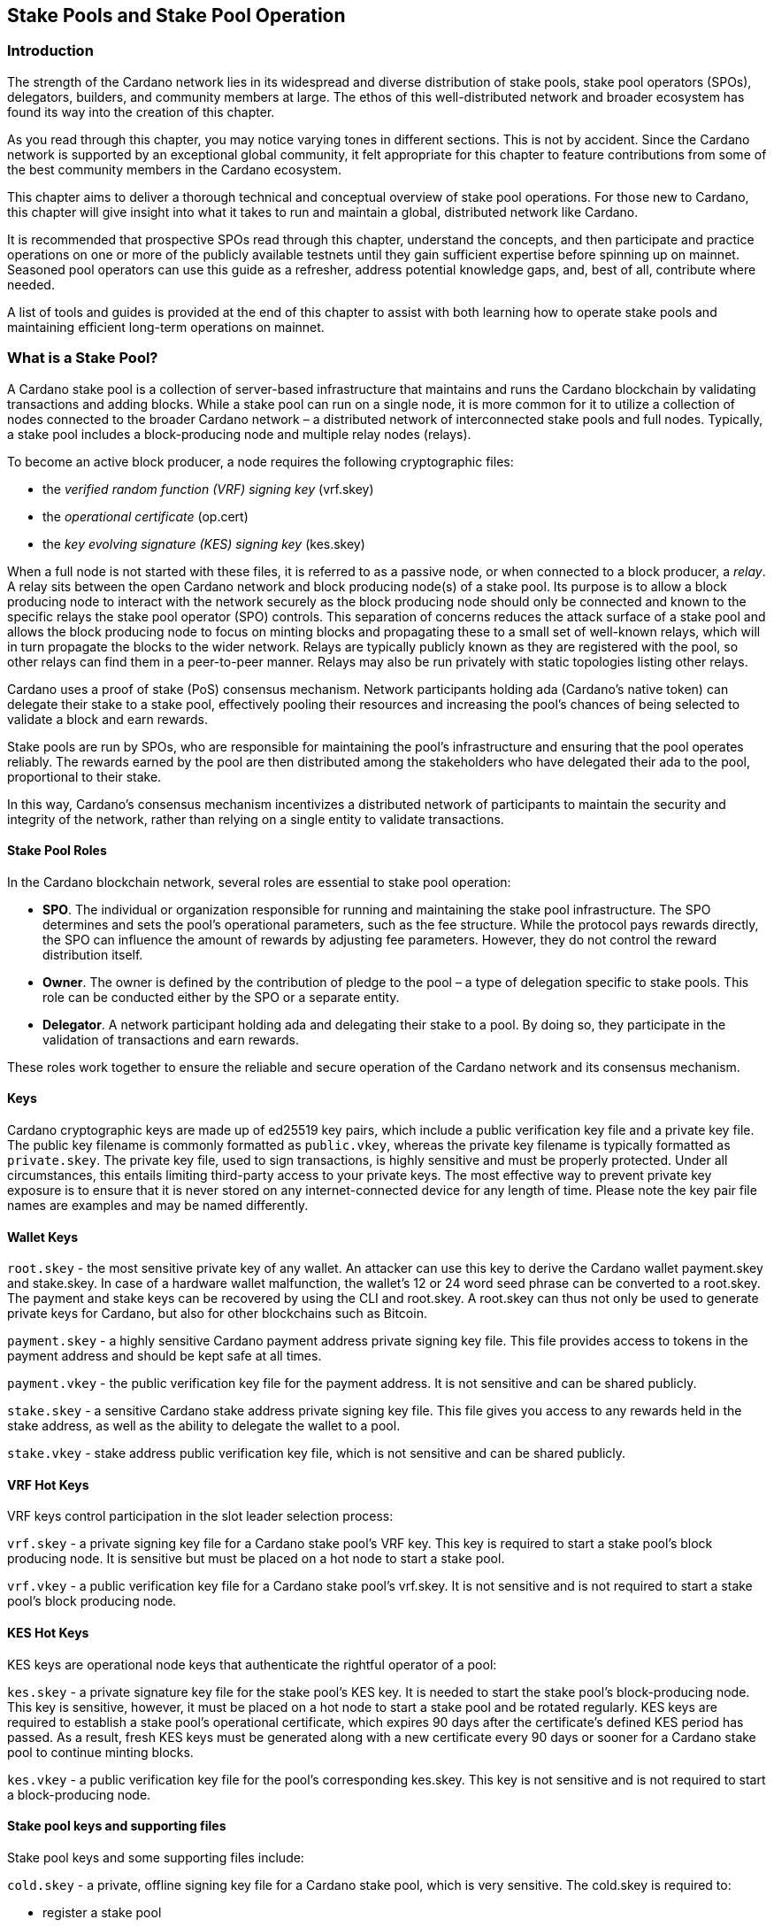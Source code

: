 
:imagesdir: ../images

[[stake-pools-and-stake-pool-operation]]
== Stake Pools and Stake Pool Operation

=== Introduction

The strength of the Cardano network lies in its widespread and diverse distribution of stake pools, stake pool operators (SPOs), delegators, builders, and community members at large. The ethos of this well-distributed network(((distributed network))) and broader ecosystem has found its way into the creation of this chapter.

As you read through this chapter, you may notice varying tones in different sections. This is not by accident. Since the Cardano(((Cardano))) network is supported by an exceptional global community, it felt appropriate for this chapter to feature contributions from some of the best community members in the Cardano(((Cardano))) ecosystem.

This chapter aims to deliver a thorough technical and conceptual overview of stake pool operations. For those new to Cardano, this chapter will give insight into what it takes to run and maintain a global, distributed network(((distributed network))) like Cardano.

It is recommended that prospective SPOs read through this chapter, understand the concepts, and then participate and practice operations on one or more of the publicly available testnets(((testnet))) until they gain sufficient expertise before spinning up on mainnet. Seasoned pool operators can use this guide as a refresher, address potential knowledge gaps, and, best of all, contribute where needed.

A list of tools and guides is provided at the end of this chapter to assist with both learning how to operate stake pools and maintaining efficient long-term operations on mainnet(((mainnet))).

=== What is a Stake Pool?

A Cardano stake pool is a collection of server-based infrastructure(((infrastructure, server-based))) that maintains and runs the Cardano blockchain by validating transactions and adding blocks. While a stake pool can run on a single node, it is more common for it to utilize a collection of nodes connected to the broader Cardano network – a distributed network of interconnected stake pools and full nodes. Typically, a stake pool includes a block-producing node and multiple relay nodes (relays). 

To become an active block producer, a node requires the following cryptographic files(((cryptographic file))):

* the __verified random function (VRF) signing key__ (vrf.skey)
* the __operational certificate__ (op.cert)
* the __key evolving signature (KES) signing key__ (kes.skey)

When a full node is not started with these files, it is referred to as a passive node, or when connected to a block producer, a __relay__. A relay sits between the open Cardano network and block producing node(s) of a stake pool. Its purpose is to allow a block producing node to interact with the network securely as the block producing node should only be connected and known to the specific relays the stake pool operator (SPO) controls. This separation of concerns reduces the attack surface of a stake pool and allows the block producing node to focus on minting blocks and propagating these to a small set of well-known relays, which will in turn propagate the blocks to the wider network. Relays are typically publicly known as they are registered with the pool, so other relays can find them in a peer-to-peer manner. Relays may also be run privately with static topologies(((static topologies))) listing other relays.

Cardano uses a proof of stake (PoS) consensus mechanism(((consensus mechanism))). Network participants holding ada (Cardano’s native token) can delegate their stake to a stake pool, effectively pooling their resources and increasing the pool’s chances of being selected to validate a block and earn rewards.

Stake pools are run by SPOs, who are responsible for maintaining the pool’s infrastructure(((infrastructure))) and ensuring that the pool operates reliably. The rewards earned by the pool are then distributed among the stakeholders who have delegated their ada to the pool, proportional to their stake. 

In this way, Cardano’s consensus mechanism incentivizes a distributed network(((distributed network))) of participants to maintain the security and integrity of the network, rather than relying on a single entity to validate transactions.

==== Stake Pool Roles 

In the Cardano blockchain network, several roles are essential to stake pool(((stake pool))) operation:

* *SPO*. The individual or organization responsible for running and maintaining the stake pool infrastructure. The SPO determines and sets the pool’s operational parameters, such as the fee structure. While the protocol pays rewards directly, the SPO can influence the amount of rewards by adjusting fee parameters. However, they do not control the reward distribution itself.
* *Owner*. The owner is defined by the contribution of pledge to the pool – a type of delegation specific to stake pools. This role can be conducted either by the SPO or a separate entity.
* *Delegator*. A network participant holding ada and delegating their stake to a pool. By doing so, they participate in the validation of transactions and earn rewards.

These roles work together to ensure the reliable and secure operation of the Cardano network and its consensus mechanism(((consensus mechanism))).

==== Keys 

Cardano cryptographic keys are made up of ed25519 key pairs(((ed25519, key pairs))), which include a public verification key file and a private key file. The public key filename is commonly formatted as ``public.vkey``, whereas the private key filename is typically formatted as ``private.skey``. The private key file, used to sign transactions, is highly sensitive and must  be properly protected. Under all circumstances, this entails limiting third-party access to your private keys. The most effective way to prevent private key exposure is to ensure that it is never stored on any internet-connected device for any length of time. Please note the key pair file names are examples and may be named differently.

==== Wallet Keys

``root.skey`` -  the most sensitive private key of any wallet. An attacker can use this key to derive the Cardano wallet payment.skey and stake.skey. In case of a hardware wallet(((hardware wallet))) malfunction, the wallet’s 12 or 24 word seed phrase can be converted to a root.skey. The payment and stake keys can be recovered by using the CLI and root.skey. A root.skey can thus not only be used to generate private keys for Cardano, but also for other blockchains such as Bitcoin. 

``payment.skey`` - a highly sensitive Cardano payment address(((payment address))) private signing key file. This file provides access to tokens in the payment address(((payment address))) and should be kept safe at all times.

``payment.vkey`` - the public verification key(((verification key))) file for the payment address. It is not sensitive and can be shared publicly.

``stake.skey`` - a sensitive Cardano stake address private signing key file(((stake address, private signing key file))). This file gives you access to any rewards held in the stake address, as well as the ability to delegate the wallet to a pool. 

``stake.vkey`` - stake address public verification key(((verification key))) file, which is not sensitive and can be shared publicly.

==== VRF Hot Keys 

VRF keys control participation in the slot leader selection process(((slot leader selection process))):

``vrf.skey`` -  a private signing key file for a Cardano stake pool(((stake pool)))’s VRF key. This key is required to start a stake pool(((stake pool)))’s block producing node. It is sensitive but must be placed on a hot node to start a stake pool(((stake pool))).

``vrf.vkey`` - a public verification key(((verification key))) file for a Cardano stake pool’s vrf.skey. It is not sensitive and is not required to start a stake pool’s block producing node.

==== KES Hot Keys 

KES keys are operational node keys(((operational node keys))) that authenticate the rightful operator of a pool:

``kes.skey`` -  a private signature key file(((private signature key file))) for the stake pool’s KES key. It is needed to start the stake pool’s block-producing node. This key is sensitive, however, it must be placed on a hot node to start a stake pool and be rotated regularly. KES keys are required to establish a stake pool’s operational certificate, which expires 90 days after the certificate’s defined KES period has passed. As a result, fresh KES keys must be generated along with a new certificate every 90 days or sooner for a Cardano stake pool to continue minting blocks.

``kes.vkey`` - a public verification key file for the pool’s corresponding kes.skey. This key is not sensitive and is not required to start a block-producing node(((block-producing node))).

==== Stake pool keys and supporting files

Stake pool(((pool))) keys and some supporting files include:

``cold.skey`` -  a private, offline signing key file for a Cardano stake pool(((stake pool))), which is  very sensitive. The cold.skey is required to:

* register a stake pool
* update stake pool registration parameters
* rotate stake pool KES keys
* retire a stake pool

``cold.vkey`` - a public verification key(((verification key))) file for a stake pool’s cold.skey private signing key file. It is not sensitive and can be shared publicly.

``cold.counter`` -  a counter file that tracks the number of times an operational certificate(((operational certificate))) has been generated for the relevant stake pool.

*_Note:_*  Always rotate KES keys using the latest cold.counter and increment by exactly 1.

``op.cert`` -  an operational certificate(((operational certificate))) that links the operator’s cold.skey and their operational kes.skey. The certificate checks whether the operational key is valid, preventing malicious interference. The certificate identifies the current operational key and is signed by the offline cold.skey. As the operational certificate(((operational certificate))) is sensitive and required to start a stake pool’s block-producing node, it must be placed on a hot node to start a stake pool.

==== Addresses 

Current Cardano wallet addresses are encoded in bech32 format and consist of two parts: a payment address and a staking address(((staking address))). The payment address, along with its associated key pairs, is used to store, receive, and send funds. The staking address(((staking address))) and its related keys manage staking-related activities, such as storing and withdrawing rewards, defining the stake pool owner, managing reward accounts, and setting the wallet’s target stake pool delegation.

An enterprise address(((enterprise address))) is a specific type of Cardano wallet address without the ability to participate in staking. Enterprise addresses might be used by exchanges that wish to comply with regulations or in cases where staking is not desired.

``payment.addr `` -  a payment address is usually generated using both a payment.vkey and a stake.vkey, associating the resulting address with both keys. Usually the payment.vkey and stake.vkey are derived from the same cryptographic entropy(((cryptographic entropy))) or root.skey, which refers to the same original secret or seed phrase. The first payment address of any wallet is known as the base address. Cardano supports HD wallets, so any number of payment addresses can be derived from the same secret phrase.

``stake.addr`` - a stake address for a Cardano wallet is generated using the stake.vkey file. It controls protocol participation, enables stake pool creation, and facilitates delegation and receiving rewards. This address cannot receive payments but is used to receive rewards from participating in the protocol. Only one stake address can be derived from a single original secret, thus all payment.addr(((payment.addr))) associated with the same secret share the same stake address component.

It is also possible to combine payment.vkey(((payment.vkey))) and stake.vkey from two different original secrets, creating what is known as a ``mangled`` or https://www.youtube.com/watch?v=KULzovfWn-M[``Franken Address``]. Sending tokens to such an address allows one wallet to spend them, while the other wallet can participate in the protocol and earn rewards using the same tokens. 

==== Pool Saturation

The protocol parameter ``k`` defines the saturation point(((saturation point))) for stake pool rewards. This saturation point(((saturation point))) is calculated by dividing ``Cardano's total supply by k``. As of this writing, with k set at 500, the saturation point(((saturation point))) is approximately 70 million ada. A stake pool with total stake above this saturation point(((saturation point))) will receive more slots and should mint more blocks. However, rewards for the pool are capped at the saturation point(((saturation point))). This results in diminishing returns as the same rewards pot is distributed among a larger total delegation. This incentivizes participants to avoid delegating to saturated pools.

Reaching saturation is a positive sign for a pool, as it indicates the pool’s popularity and substantial stake. However, it also means that delegators may have to look for alternative pools if they wish to delegate additional stake. The SPO of the saturated pool can also adjust parameters(((parameter))), such as increasing pool minting fees, to manage the saturation level.

The SPO can also open additional pools, leveraging the popularity of the first pool to attract stake to the new ones. This practice, known as pool-splitting or multi-pools, remains a contentious topic in the Cardano community. From a decentralization(((decentralization))) perspective, an SPO should refrain from pool splitting unless they can fully saturate the existing pool with pledge, effectively turning it into a private pool before opening a new public one. Distributed pool production increases the minimum attack vector (MAV) and protects against Sybil attacks (where a malicious actor creates multiple entities or accounts to gain control over block production). 

==== Pledge vs Stake

Pledge is a specific type of delegation registered on-chain as part of the pool registration process. This means that the pool’s owner/s permanently delegate a certain amount of ada to the pool, registering a pledge commitment. If the pool fails to meet the pledge commitment – meaning the amount pledged on-chain exceeds the total ada in the pool’s pledge wallets at the epoch transition snapshot(((epoch transition snapshot))) – no rewards will be paid. To resolve this, the pool must either adjust the registration to lower the pledge so it becomes valid again or return the pledge to the designated owner addresses, fulfilling the original commitment.

To prevent Sybil attacks, Cardano uses a well-designed incentive model that encourages stake pool owners to associate as much pledge as possible with their pools. A higher pledge makes the stake pool more financially attractive to potential delegators. Staking rewards increase linearly with the amount of pledge, reaching maximum rewards when the pool is fully saturated.  Such a pool earns nearly 30% more rewards than a pool with no pledge. Saturated pools are often referred to as private stake pools(((private stake pool))), as the incentive to add delegation diminishes once the saturation threshold is met.

As there is no minimum pledge requirement, a stake pool(((stake pool))) can operate with zero pledge. However, having a pledge demonstrates the owner’s commitment, which can help build trust among delegators.  Declaring pledge can also carry potential risks, as this information is publicly available on-chain. The SPO could become a target for criminal activity attempting to steal the pledge. Additionally, regulatory requirements that mandate the disclosure of SPO identities in certain jurisdictions can pose further security risks. 

Franken addresses(((Franken address))) could be useful in these scenarios. An SPO could declare the pledge while managing the pool without direct access to the payment key of the pledge. The SPO would only have access to their wallet with a payment key securing minimal funds for day-to-day operations sufficient to pay for pool maintenance fees. The main pledge is secured with another wallet’s payment key. The owner address would consist of one payment address from the pledge wallet and the staking address from the SPO wallet. As long as the pledge resides on this mangled address, the SPO can incorporate the stake as pledge without the risk of physical extortion, as they would have no access to the pledge payment key.

Regular stake refers to the standard stake that participants bring in through delegation(((delegation))). This stake is liquid allowing users to move it in and out of delegation(((delegation))) at will. While pledge is not technically locked either, moving it out before pledge commitment changes become active will break the commitment, likely resulting in a loss of rewards.

==== Fee Structure

The declared fees of a Cardano stake pool(((stake pool))), determined by its operator, are critical for long-term sustainable operation. Fees typically cover costs such as:

* fixed server cost
* time spent on pool and server maintenance
* marketing expenses, regulatory compliance costs, including management and reporting duties

The fee structure determines how much of the rewards generated by the pool are retained by the operator and how much is distributed to delegators. If the pool does not mint blocks in an epoch, no rewards are generated and no fees are paid. Pool fees are always taken from the rewards, meaning they can diminish delegators' rewards. However, fees are never taken from delegators’ stake, as Cardano natively uses non-custodial, https://www.essentialcardano.io/glossary/liquid-staking[liquid staking(((liquid staking)))]. 

Cardano stake pool(((stake pool))) operators set two types of fees:

* *Fixed fee* (minPoolCost): specified as a set amount in ada, this fee is intended to cover the fixed cost of pool operation. As of writing, the minimum mandatory fee is 170 ada per epoch. 
* *Variable fee*: specified as a percentage, this fee can be deducted from the total staking rewards after the fixed fee is applied. Unlike the fixed fee, which remains constant as long as at least one block is minted in an epoch, the variable fee depends on the pool’s performance and the number of minted blocks relative to expected blocks. The more blocks minted, the higher the total rewards, the higher the variable fee payout for the operator. Typically, at the time of writing, the variable fee ranges from 0% to 5%.

*_Note:_* While a 5% variable fee may seem significant, it should always be assessed in relation to the expected return on staking (ROS). As of writing, the ROS is approximately 4% per year. A stake pool that sets a 5% variable fee will only reduce the annual ROS by 0.2 percentage points, resulting in a ROS of 3.8% per year.

=== SPO Requirements

As an open protocol, Cardano allows anyone to create and operate a stake pool using the free and open-source software(((free and open-source software))) (FOSS) – `cardano-node` and `cardano-cli`. However, it is essential for stake pool operators to possess the technical expertise required to operate a pool reliably and securely. While the requirements outlined in this section are not authoritative, they are generally recognized as critical for successful stake pool operation.

It is also important to note that many community-made tools(((community-made tools))) and scripts are available, which significantly lower the technical barrier to entry for operating a stake pool. These tools assist with operational tasks but are not a substitute for the necessary technical knowledge or skills required for effective stake pool management.

==== *Linux*

A strong understanding of and ability to navigate, utilize, and manage the Linux operating system is a must for any stake pool operator. While cardano-node binaries are available for Linux, Mac, and Windows with each release, only Linux is supported in the block producer and relay roles. It is possible to build from source and operate cardano-node and cardano-cli on OpenBSD and potentially other Unix-based operating systems(((Unix-based operating systems))), but this is an advanced and separate topic.

Suggested readings and courses:

* https://training.linuxfoundation.org/training/introduction-to-linux/[Introduction to Linux (LFS101x) by The Linux Foundation]
* https://ubuntu.com/tutorials/command-line-for-beginners#1-overview[The Linux command line for beginners Tutorial by Canonical]

==== *Networking*

A solid understanding of transmission control protocol/internet protocol(((transmission control protocol/internet protocol))) (TCP/IP) and experience with network maintenance are essential for SPOs managing a distributed network. 

Suggested readings and courses:

* https://www.penguintutor.com/linux/basic-network-reference[TCP/IP Networking reference guide by Penguin Tutor]
* https://www.comptia.org/certifications/network[CompTIA Network + Certification]
* http://www.tcpipguide.com/[The TCP/IP Guide]

==== *Documentation and Learning*

SPOs must keep their nodes(((node))) updated and stay informed about new node versions and upcoming on-chain changes.

The Cardano node source code is open-source, allowing SPOs to review, clone, fork, compile, and improve it. While Cardano’s code is currently hosted on GitHub, it could be available on any version control platform(((version control platform))). SPOs should be capable of navigating projects on GitHub, understanding the documentation, and following the steps to compile and run the node. 

Suggested reading:

* https://developers.cardano.org/docs/get-started/installing-cardano-node/[Cardano.org guide for installing Cardano node]

=== *Getting Started*

Prospective SPOs, whether new to system administration or experienced, should start by using Cardano on public testnets(((public testnet))). Currently, IOG supports two public testnet environments: preview and pre-production. Preview allows developers and users to test and provide feedback before updates are released on the mainnet, typically forking four epochs ahead. Pre-production is primarily for SPOs and developers to test major upgrades before deployment on the mainnet, usually forking one epoch ahead. Other public testnets(((public testnet))), such as the https://github.com/cardano-community/guild-operators[Guild Network] are also available for use. 

When considering launching a stake pool(((stake pool))), it may be tempting to download and run the excellent scripts and tools created by the community for day-to-day operations. However, these tools are designed to assist those who already possess the necessary technical knowledge and skills. 

Instead of rushing directly to mainnet operation, SPOs should take the time to learn essential tasks(((essential task))) on existing testnets. This includes creating keys, compiling the node and CLI, crafting transactions, and registering signed certificates on the blockchain. Hands-on experience will reduce stress and save time when challenges arise during stake pool operations.

Here are a few useful guides and courses for setting up a stake pool(((stake pool))):

* https://docs.cardano.org/development-guidelines/operating-a-stake-pool/creating-a-stake-pool/[Cardano Docs: Creating a stake pool]
* https://cardano-course.gitbook.io/cardano-course/handbook[Cardano Course: Handbook]
* https://developers.cardano.org/docs/operate-a-stake-pool/[Cardano Developer Portal: Operate a Stake Pool]
* https://www.coincashew.com/coins/overview-ada/guide-how-to-build-a-haskell-stakepool-node[Concashew’s Stake Pool Guide]

*Note:* The recommended reading and courses in this section suggest potential starting points for those interested in learning more about stake pool operations. They do not constitute endorsements.

==== *Putting it all together, long time maintenance*

The stability of the Haskell node has significantly improved, making basic node operation less challenging than during the early days of the Incentivized Testnet (ITN). This is especially true when using community tools mentioned in the ‘Getting started’ section, such as https://cardano-community.github.io/guild-operators/[CNTools], https://bitbucket.org/muamw10/jormanager/src/develop/[JorManager], https://github.com/gitmachtl/scripts[StakePool Operator Scripts(((StakePool Operator Scripts)))], and others. 

Prior to mainnet(((mainnet))) operations, prospective SPOs should master such key areas:

* *Monitor node health*: set up alerting systems for issues such as missed blocks, node crashes, or stuck block height.
* *Read and interpret logs*: analyze cardano-node logs to troubleshoot potential issues and investigate each missed block. Long-term luck should approximate 100%. Although block collisions (where multiple pools are assigned the same slot) do occur, they are uncommon. More details are covered in the https://github.com/input-output-hk/mastering-cardano/blob/main/chapters/chapter-stake-pools-and-stake-pool-operation/making_blocks.adoc[*Slot Battles, Height Battles, Forkers and Propagation*].
* *Collaborate on GitHub*: help other SPOs analyze, contribute to, and create cardano-node issues for testnets or mainnet.
* *Maintain infrastructure*: execute node or infrastructure updates seamlessly, ensuring no service interruption.
* https://github.com/input-output-hk/mastering-cardano/blob/main/chapters/chapter-stake-pools-and-stake-pool-operation/server_security_and_hardening.adoc[*Harden the pool environment*:] strengthen security around the pool infrastructure.
* https://github.com/input-output-hk/mastering-cardano/blob/main/chapters/chapter-stake-pools-and-stake-pool-operation/timesync.adoc[*Sync to universal time*:] keep both the node and server synchronized with universal time to prevent operational issues.
* *Handle pool registration securely*: perform updates without exposing sensitive keys.
* *Expand node resources*: increase resource provisioning for cardano-node without interrupting services.
* *Plan for failover*: prepare and configure systems to handle critical node failures.

=== Assigning Leadership Slots to Stake Pools

==== Overview
On proof-of-work blockchains like Bitcoin, miners generate blocks by solving cryptographic puzzles, which is highly resource-intensive. In contrast, Cardano, a proof-of-stake blockchain, selects stake pools to create blocks using a stake-weighted lottery system(((stake-weighted lottery system))). This system is detailed in the https://eprint.iacr.org/2016/889.pdf[Ouroboros paper], and this section offers a simplified overview.

==== Epochs, Blocks, and Slots
The leadership schedule on Cardano is divided into epochs and slots, with epochs being longer than slots. On the Cardano mainnet, each epoch lasts five days and begins at 21:44:51 UTC. Every epoch contains 432,000 one-second slots (five days). While different configurations may exist for other Cardano-based test networks(((test network))) or sidechains, this section focuses on the Cardano mainnet. 

There is a chance for block creation(((block creation))) in each slot. To ensure a secure process, each stake pool node must determine if the pool is:

* Allowed to create a block in a specific slot
* Able to prove to other nodes that it was permitted to create the block
* Able to hide its selection for future block creation from others

image::limbo.png[width=100%,title="Limbo"]
==== Playing Limbo
To simplify how a pool is chosen to create a block, imagine it as a game of Limbo. To win, a person (the stake pool) must go under the bar (a threshold value(((threshold value)))). For each slot, the bar is set at a unique height for each stake pool, determined by the pool’s stake. Larger pools have a higher bar, making it easier for them to win (create blocks), while smaller pools have a lower bar. The bar’s height isn’t fixed but is randomly adjusted for each participating pool based on its stake.

To determine if a stake pool(((stake pool))) can create a block in a given slot, several factors are assessed.

First, the epoch nonce is considered. This is a random number formed from two key components: the rolling nonce(((rolling nonce))) (which updates with every block) and a block hash. The rolling nonce(((rolling nonce))) is selected from the block just before the stability window of the previous epoch, which lasts 1.5 days. As a result, leadership information for the next epoch can only be calculated 1.5 days before it begins. 

The second value used in the epoch nonce(((epoch nonce))) is the hash of the last block from the previous epoch. These values are concatenated and hashed to produce the epoch nonce(((epoch nonce))), which is the same for all pools.

The epoch nonce, the absolute slot number, and the pool’s VRF secret key are then combined to generate a random output for each slot. This output is weighted by the pool’s stake relative to the total ada staked in the system. If the weighted value(((weighted value))) is below a certain threshold, the pool is permitted to create a block – winning the game of Limbo for that slot!

==== Security
Security is maintained by ensuring only the pool operator knows when they will create a block. The pool’s VRF secret key(((VRF, secret key))) is used to determine leadership selection, while the VRF public key is published on the blockchain. This ensures that only the pool operator is aware of their block-making opportunity, while others can verify the VRF signature after the block is made. This process ensures fairness and prevents anyone else from predicting block creation, making it impossible for attackers to target a stake pool with a DDoS attack.

=== Slot Battles, Height Battles, Forkers and Propagation

==== Ouroboros leader selection review
Based on the Ouroboros protocol, Cardano stake pools create blocks on behalf of their delegators. This protocol operates a lottery in every slot (one per second, per current parameters(((parameter)))), with a pool’s chance of being selected as a leader proportional to its stake. If a pool wins the lottery, it becomes the leader for that slot. While the full details of the algorithm are covered in the  https://eprint.iacr.org/2016/889.pdf[Ouroboros paper] and other sections of this book, the key point is that any pool with stake can potentially be a leader in any slot. This can result in multiple pools being chosen as leaders for the same or nearly the same slot. However, only one block can be accepted on the chain for a given slot, leading to situations known in the Cardano community as ‘battles.’

==== Types of battles
To understand the types of battles in Cardano, it is essential to review key aspects of blockchain functionality(((functionality))). Consider the illustration below featuring three blocks, starting with the one on the left at height 8,265,668 in slot 244,252, with a block hash of ‘c7b2…​8bac.’ The next block, with a hash of ‘f777…​498c’ at height 8,265,669, includes the parent hash ‘c7b2…​8bac,’ indicating it is built on the previous block. This block was created 9 slots (9 seconds, per current protocol parameters) later, in slot 244,261. Finally, the third block at height 8,265,670, which includes the parent hash ‘f777…​498c,’ was created in slot 244,309. This illustrates how blocks are sequentially built upon one another, contributing to the growth of the blockchain.

image::nittygritty-illustration-1.png[width=100%,title="Basic blockchain illustration"]
==== Slot Battles
A slot battle is a situation when two blocks are presented at the same height, have the same parent hash(((parent hash))), and occur in the same slot.

image::nittygritty-illustration-2.png[width=50%,title="Slot Battle"]

==== Height Battles
A height battle occurs when two blocks are presented at the same height, share the same parent hash(((parent hash))), but have different slots.

image::nittygritty-illustration-3.png[width=50%,title="Height Battle"]

==== Forkers
Forkers refers to a situation where a pool operator runs multiple block-producing nodes(((block-producing node))) simultaneously. This often happens during system upgrades when a second instance is launched before the old one is shut down. Both instances may create and distribute blocks to the network. While this does not constitute a battle, it can lead to confusion and inefficiencies in the blockchain, making it important for the community to minimize.

image::nittygritty-illustration-4.png[width=50%,title="Forker"]

==== Summary
The following table summarizes the types of contention we can have on the Cardano blockchain(((blockchain))).
[cols="1,1,1,1,1", options="header"]
|===
|Type |Same Slot |Same Parent Hash |Same Height |Same Stake Pool
|Slot Battle |Yes |Yes |Yes |No
|Height Battle |No |Yes |Yes |No
|Forker |Yes |Yes |Yes |Yes
|=== 

==== Resolution of battles and forks
When a battle or fork occurs on the network, all nodes must reach consensus on which block to add to the chain and which one(s) to discard. In the Praos era (post-Vasil hard fork(((Vasil hard fork)))), two primary rules guide this decision:

.  Chain Length, the longest chain length is always preferred.
.  If the chain length is the same, we choose the block with the lowest block vrf.

==== Block VRF
The block VRF is a value generated from the epoch nonce, the slot number, and the private VRF key registered by the pool. This value does not depend on the block’s contents and cannot be manipulated by the pool operator. Block VRF values can be quite large, represented as a 128-character hexadecimal number(((hexadecimal number))).

==== Propagation
Propagation(((Propagation))) refers to the process of distributing a block made by a pool to the network for inclusion in the blockchain. Pool operators often invest considerable effort in optimizing their setups to ensure their blocks reach as many nodes as possible. While the technical details of this process are beyond this section’s scope, it is crucial to recognize that blocks do not reach all network participants simultaneously, and there is a time delay in their distribution.

The Cardano(((Cardano))) ecosystem provides tools to visualize each pool’s propagation time. The example below illustrates a pool’s measured propagation for the blocks it has created. On average, every node receives the block within approximately 600 milliseconds, though some outliers take significantly longer. This highlights the importance of having an effective distribution strategy for blocks.

image::nittygritty-illustration-5.png[width=50%,title="propagation time"]

==== Tying it all together: Some real examples

===== The typical situation:
In the typical situation, over 90% of the blocks on the chain(((chain))) are created smoothly, without issues. The illustration below depicts a normal scenario where one pool creates a block, followed by another pool building a block on top of it. In this example, the first pool creates a block in slot 10, and the second pool creates a block in slot 15. The second pool’s block is built on top of the first pool’s block, allowing the chain(((chain))) to continue growing.

<need illustration>

1.  Pool A(((Pool A))) creates a block in slot 10
2.  Pool A(((Pool A))) sends a block to all of its peers on the network
3.  Pool A(((Pool A)))'s peers forward the block further to all of their peers and so on.  Some nodes receive the block in slot 10, some in slot 11, some in slot 12, etc.
4.  Pool B(((Pool B))) creates a block in slot 15 and because it already has seen Pool A's block, it builds on top of it and extends the chain further and the cycle continues.

===== The height battle example:
But what if pool B creates a block in slot 15 and does not have pool A’s block yet? This scenario leads to a height battle, as both pool A’s block in slot 10 and pool B’s block in slot 15 will share the same parent block. The contention is settled by comparing the block VRF(((block VRF))) values; the block with the lowest VRF value will be added to the chain, while the other block will be discarded.

===== The slot battle example:
The slot battle example(((slot battle example))) illustrates a scenario where both pool A and pool B create a block in slot 10, leading to immediate contention. This situation results in a slot battle, where the block with the lowest VRF value is added to the chain, and the other block is discarded.

[sidebar]
.Interesting Historical Trivia
--
Interesting historical trivia: In earlier versions of the Cardano ITN protocol, the first pool to submit a block would win the battle. This approach led to centralization(((centralization))), as nodes with faster internet connections or those located closer to most other nodes consistently prevailed in the battle.
--
 
===== The underpowered node problem:
Sometimes, pool operators encounter problems with their nodes that slow down block production. This issue is often due to underpowered hardware or unoptimized node configurations(((unoptimized node configurations))). As a result, other pool operators may lose blocks through no fault of their own.

1.  Pool A(((Pool A))) creates a block in slot 10
2.  Pool B(((Pool B))) is assigned a block in slot 11 but is very slow to generate the block and it takes 5 seconds to create and propagate the block to other nodes.
3.  Meanwhile Pool C(((Pool C))) is assigned a block in slot 14 and since it hasn't seen Pool B's block yet, it builds on top of Pool A's block.
4.  Finally in slot 15 Pool B’s block is distributed and all nodes need to pick between Pool B’s block and Pool C(((Pool C)))’s block when if all pools were operating at full speed, Pool B’s block would have been the one that was added to the chain and then Pool C(((Pool C)))’s block would have built on top of that.

Underpowered nodes can cause pools to lose blocks without justification, resulting in lower chain density and reduced decentralization. This highlights the importance of having a robust block distribution strategy(((block distribution strategy))) for pool operators.

=== `cardano-cli`

==== Prologue

As its name suggests, the Cardano command line interface (`cardano-cli`) is the low-level CLI component of the `cardano-node` repository. It serves as a perfect companion to cardano-node, often built alongside it or provided as a pre-compiled binary(((pre-compiled binary))). The primary purpose of `cardano-cli` is to interact with the blockchain managed by cardano-node. Would you drive a car without a steering wheel?

This section focuses on the subset of `cardano-cli` commands most useful to Cardano stake pool(((stake pool))) operators. It outlines the steps required to set up a stake pool(((stake pool))) from the very beginning, including:

* Key generation for addresses and pools
* Certificate generation
* Node queries
* Basic transactions

To walk through these steps, let’s assume you have:

* `cardano-cli` installed in your machine
* `cardano-node` installed, running, and synced to a publicly available Cardano network (eg, preview, pre-production, or mainnet)
* the `CARDANO_NODE_SOCKET_PATH` properly set in your environment so that `cardano-cli` can communicate with your running instance of `cardano-node`
+
_Note that the last two points are only necessary when submitting a transaction or querying the ledger. A running node is essential for interacting with or accessing the current state of the blockchain(((blockchain))). However, generating keys, addresses, or certificates only requires cardano-cli and should often be done entirely offline for security reasons._

Before starting, check that both cardano-node(((cardano-node))) and cardano-cli are up to date. Paste the following code snippet into your terminal:

----
cardano-node version
----

Your terminal should return a response similar to the following:

----
 cardano-node 1.35.6 - linux-x86_64 - ghc-8.10
 git rev 07b0c71d2e6662aec4389ec282a7e91f68c3d85f
----

Ask `cardano-cli` for its version using the command:

----
cardano-cli version
----

----
cardano-cli 1.35.6 - linux-x86_64 - ghc-8.10
git rev 07b0c71d2e6662aec4389ec282a7e91f68c3d85f
----

This indicates that both tools are running the same version (1.35.6) and originate from the same code branch (git rev(((git rev))) 07b0c7…3d85f). Perfect!

____
Notice how we access the version command of cardano-cli (or cardano-node) using a single space character(((single space character))) to navigate through the available commands. The version command takes no extra parameters. As you will see later, parameters are passed using a double hyphen (`--`).
____

==== Keys generation

Public/private key pairs are fundamental in cryptography. In Cardano, the holder of a private key can spend ada from an address, sign a block(((sign a block))), or prove to other nodes their authority to sign a specific block.


*Note: It is essential to protect all private keys from both unauthorized access and accidental deletion. Since the launch of Shelley, there have been numerous examples of mismanaged keys leading to non-functional stake pools and, in rare instances, stolen funds. Proper key management is crucial for the security and functionality of a stake pool.*

==== Addresses

Every action recorded on the ledger requires a transaction fee. An address must cover this transaction fee and/or provide funds as a deposit (see the Basic transaction(((Basic transaction))) section). This section describes how to generate address key pairs and derive a base address used to create and register a stake pool. 

Note that this section is not a complete reference for cardano-cli concerning addresses.

==== Payment key pair

We will refer to this as the `payment` key pair. The suffix `vk` identifies the *payment public key(((payment public key)))* (or verification key), while the suffix `sk` identifies the *payment private key* (or secret key). In Cardano, ada contained in an address is controlled solely by the `payment.sk`.

Let's generate one:

----
cardano-cli address key-gen --verification-key-file ./payment.vk --signing-key-file ./payment.sk
----

As mentioned earlier, `address` and `key-gen` are two nested commands of `cardano-cli`, while `--verification-key-file` and `--signing-key-file` are parameters(((parameter))) of the entire command.

In the directory(((directory))) where you executed the command, you should have the following files:

----
payment.sk
payment.vk
----

Both files have the structure shown below:

----
cat ./payment.vk
----

----
{
    "type": "PaymentVerificationKeyShelley_ed25519",
    "description": "Payment Verification Key",
    "cborHex": "5820205d42785c7dc9a46898655ecda8dad8b14e47747dc94ba184edc8ada0b72969"
}
----

The `payment.sk` has the same structure, with the type `PaymentSigningKeyShelley_ed25519(((PaymentSigningKeyShelley_ed25519)))` and of course a different `cborHex` value. You will not learn more, it is a secret after all.

Now, we have what we need to derive an address to receive funds(((fund))). Use the following command:

----
cardano-cli address build --payment-verification-key-file ./payment.vk --mainnet > payment.addr
----

The newly created `payment.addr(((payment.addr)))` file contains an address in the format:

----
addr1v9m8pcfxszyvx7gytqc2s9l400aund8z7sazfs2jtfy4h3gnt67k6
----

Three things to note:

* `--payment-verification-key-file` is the sole parameter needed for payment address creation.
* We used the `--mainnet` parameter to create this address. It means that this address won't be of any use on a testnet. Conversely, the `--testnet-magic` parameter would allow us to create an address for a specified testnet. Mishaps avoided!
* Cardano Preview Testnet is on `--testnet-magic 2` and Cardano Preprod Testnet is  on `--testnet-magic 1`

==== Staking key pair

Using the address generated above has one significant drawback: it can receive and send ada but has no staking rights associated with it, making it what we call an enterprise address(((enterprise address))). To enable staking rights, we need to add a staking key to the address.

In the same folder where the payment key(((payment key))) pair is located, let’s generate a *staking* key pair. Following convention, we will call them `stake.vk` and `stake.sk`:

----
cardano-cli stake-address key-gen --verification-key-file ./stake.vk --signing-key-file ./stake.sk
----

Both files have the following structure:

----
{
    "type": "StakeVerificationKeyShelley_ed25519",
    "description": "Stake Verification Key",
    "cborHex": "5820eaa448543c3f95cbecf5c7ef00e481695388462c7e470b90052920138272a88b"
}
----

Similarly, we can build the corresponding staking address(((staking address))) using the `stake.vk`.

----
cardano-cli stake-address build --stake-verification-key-file ./stake.vk --mainnet > stake.addr
----

The newly created `stake.addr(((stake.addr)))` file contains:

----
stake1uy4hlpcmhd026m4ny9y9uxl94rez479g8h0sqalljf9zehguqnhcm
----

==== Building an address

As noted, both the payment key pair and the staking key pair can be used to generate addresses. While the payment address (or enterprise address(((enterprise address)))) can be used to receive or send ada, the staking address serves a different purpose. A staking address is not functional on its own; it only becomes active when linked to ada residing within a payment address.

----
cardano-cli address build  --payment-verification-key-file ./payment.vk --stake-verification-key-file ./stake.vk --mainnet > base.addr
----

The newly created  `base.addr(((base.addr)))`  file contains an address that enables:

1) sending and receiving ada(((ada)))
2) delegating and receiving rewards(((reward)))

----
addr1q9m8pcfxszyvx7gytqc2s9l400aund8z7sazfs2jtfy4h3ft07r3hw6744htxg2gtcd7t28j9tu2s0wlqpmllyj29nwssucyxn
----

Note that this address is longer than an `enterprise address(((enterprise address)))`.

==== File Summary #1

Your working directory(((directory))) should now contain 7 files:

----
1. base.addr
2. payment.addr
3. payment.sk
4. payment.vk
5. stake.addr
6. stake.sk
7. stake.vk
----

It is now time to back up these key pairs and send some ada to the base.addr to fund the next venture: creating a stake pool(((stake pool))).

==== Stake Pool related key pairs

The creation and operation of a Cardano stake pool relies on three public/private key(((private key))) pairs.

==== Stake Pool keys or Cold Keys

Stake pool keys, or cold keys, should be kept in a cold environment(((cold environment))), meaning they should reside on a machine that is permanently disconnected from the internet or any other networks.


*Note*: The pool private cold key governs all pool actions, including pool creation, key rotations (such as KES or VRF key pairs), fee structure, reward and pledge address settings, and pool retirement.

----
cardano-cli node key-gen --cold-verification-key-file ./pool.vk --cold-signing-key-file ./pool.sk --operational-certificate-issue-counter-file ./counter
----

Notice that in addition to the `cold-verification-key-file` and `cold-signing-key-file`, we also generated a mandatory `counter(((counter)))` file.

----
{
    "type": "NodeOperationalCertificateIssueCounter",
    "description": "Next certificate issue number: 0",
    "cborHex": "820058203e9dff9346dab83c109a9da73aabf4642ebe64e0274b6a0931ee4b8d838ea304"
}
----

This `counter` will be used to create an `operational certificate(((operational certificate)))` for the stake pool. For now, let's keep in mind that the `operational certificate(((operational certificate)))` is generated by using this `counter` and a KES public key defined in the section "KES keys pair".

We have not yet registered the Cardano stake pool(((stake pool))), but we can already determine its future on-chain ID.

----
cardano-cli stake-pool id --cold-verification-key-file ./pool.vk
----

and the answer is

----
pool1xhjzslnkyxvj23almagsmzeck0el7989cqz9rlms8a0pvdly0de
----

==== VRF keys pair

The VRF key pair is used by the node to determine whether to attempt signing a block. At every slot, the node checks this condition.
----
cardano-cli node key-gen-VRF --verification-key-file ./vrf.vk --signing-key-file ./vrf.sk
----

Let's have a look:

----
{
    "type": "VrfVerificationKey_PraosVRF",
    "description": "VRF Verification Key",
    "cborHex": "5820b49718bee9e359b666950c255f2ff7a3ace260963baeb8e8b618d75575dd8ce7"
}
----

The VRF key will reside on the connected block-producing node(((block-producing node))), as it is used as a parameter to start `cardano-node`.


*Note*: While it is possible to modify the VRF key of a stake pool by sending a new pool registration certificate, doing so will forfeit pool rewards for two epochs. This requirement helps encourage tight security practices.

==== KES keys pair

The KES key pair is the key used by the node to sign a block(((sign a block))).

----
cardano-cli node key-gen-KES --verification-key-file ./kes.vk --signing-key-file ./kes.sk
----

Let's have a look:

----
{
    "type": "KesVerificationKey_ed25519_kes_2^6",
    "description": "KES Verification Key",
    "cborHex": "5820f93acee67a1af6529ff02818a18c813d05a71c3cde8a16606133dbbee7f583bc"
}
----

The KES signing key must also reside on the block-producing node(((block-producing node))).

A `kes.sk` used by a node has a validity range of 93 days (or 62 KES periods) and needs to be renewed before this period expires. That’s where the `counter` and the `operational certificate(((operational certificate)))` come into play.

==== Operational certificate

To create an `operational certificate(((operational certificate)))` run:
----
cardano-cli node issue-op-cert --kes-verification-key-file ./kes.vk --cold-signing-key-file ./pool.sk --operational-certificate-issue-counter-file ./counter --kes-period 694 --out-file op.cert
----

*Some explanations are in order:*

* The `counter` will automatically be incremented by exactly *one* after running the above command. You can check this:
+
----
{
    "type": "NodeOperationalCertificateIssueCounter",
    "description": "Next certificate issue number: 1",
    "cborHex": "820158203e9dff9346dab83c109a9da73aabf4642ebe64e0274b6a0931ee4b8d838ea304"
}
----

The `--kes-period `defines the *starting point* of a validity range for the `kes.sk` referenced in the operational certificate(((operational certificate))). One way to calculate the `current-kes-period` of the network on Cardano mainnet is to use the formula below. We assume here that `byron_slots`, `byron_end_time` and `slots_per_kes_period` are constant values:
+
----
current-kes-period = (byron_slots+(CurrentTime - byron_end_time))/slots_per_kes_period
current-kes-period = (4492800+(CurrentTime-1596059091))/129600
----
+
`CurrenTime` on your machine can be obtained like this:
+
----
printf '%(%s)T\n' -1
----
+
Some noteworthy Cardano community members have developed fully parameterized methods(((fully parameterized methods))) to calculate the current KES period for any given network, such as https://github.com/gitmachtl/scripts/blob/master/cardano/mainnet/0x_showCurrentEpochKES.sh[this one]. Their contributions are invaluable.

* *You must generate a new KES key pair and a new `operational certificate` before the end of the validity period, which lasts exactly 62 KES periods*. Your block-producing node will need to be restarted using a new `kes.sk` and a new `operational certificate`. This process is called ‘KES rotation’. *One period corresponds to 1.5 days. That is why KES rotation must occur every 93 days at most.* However, you can perform this rotation earlier if it is more convenient.
+

In the example above using `--kes-period 694` , the `operational certificate(((operational certificate)))` will certify that the `kes.sk` is valid until the network reaches the `kes-period 756`.

Since the Babbage era (September 2022), it is important to know that an operational certificate(((operational certificate))) *must be rotated using a +1 counter* (previously, it could be any value higher than the last counter) and *only if the pool has produced at least one block during the interval of 93 days*. If the pool has not produced any blocks during this period of 93 days (or 62 kes-periods), the counter must be reset to its previous value before generating a new operational certificate(((operational certificate))). An example is shown at the end of this section.
+
`cardano-cli` offers a query that recapitulates all that:
+
----
cardano-cli query kes-period-info --op-cert-file ./op.cert --mainnet
----
+
and replies
+
----
✓ Operational certificate's KES period is within the correct KES period interval
✗ No blocks minted so far with the operational certificate at: ./op.cert
  On disk operational certificate counter: 0
{
    "qKesCurrentKesPeriod": 695,
    "qKesEndKesInterval": 756,
    "qKesKesKeyExpiry": null,
    "qKesMaxKESEvolutions": 62,
    "qKesNodeStateOperationalCertificateNumber": null,
    "qKesOnDiskOperationalCertificateNumber": 0,
    "qKesRemainingSlotsInKesPeriod": 7891408,
    "qKesSlotsPerKesPeriod": 129600,
    "qKesStartKesInterval": 694
}
----
+
Notice here that by the time we generated our first `operational certificate(((operational certificate)))`, 1 kes-period passed. See the difference between `"qKesCurrentKesPeriod": 695` and `"qKesStartKesInterval": 694` !

*Rotation example with a `counter` reset:*

Let’s assume that 62 KES periods have passed, and the pool has not produced any blocks while using the first operational certificate(((operational certificate))). At this point, it's necessary to rotate the pool's KES key by generating a new operational certificate(((operational certificate))). However, since the pool did not produce any blocks, the KES key rotation must be performed without the automatic increment in the counter, which is typically done by the `cardano-cli node issue-op-cert` command. Instead, the counter must remain the same as the previous value before generating the new operational certificate(((operational certificate))).

To revert the automatic increment of the counter(((counter))), a new counter(((counter))) can be manually specified using the command below:

----
cardano-cli node new-counter --cold-verification-key-file ./pool.vk --counter-value 0 --operational-certificate-issue-counter-file ./new.counter
----

We set a `--counter-value` of `0` and created the new counter file `new.counter(((new.counter)))`.

Let's see how `new.counter(((new.counter)))` looks:

----
{
    "type": "NodeOperationalCertificateIssueCounter",
    "description": "",
    "cborHex": "820058203e9dff9346dab83c109a9da73aabf4642ebe64e0274b6a0931ee4b8d838ea304"
}
----

The `"description(((description)))"` field has unfortunately been destroyed but what matters is the `cborHex` value, reset to `+"8200...8ea304"+`. Do you notice a difference with the last time we looked at it?

It had a different `cborHex` – `‘8201...8ea304’`. That little integer change makes all the difference. Make sure to edit manually the `‘description’` field of the `new.counter(((new.counter)))` to avoid getting lost later on.

To conclude, the `new.counter` can now be used to generate a fresh operational certificate(((operational certificate))). Remember to use a new pair of KES keys and ensure that the current KES period of the network is up-to-date.

==== File Summary #2

Your working directory(((directory))) should now contain 16 files:

----
1. base.addr
2. counter
3. kes.sk
4. kes.vk
5. new.counter <<< Example file that can safely be destroyed.
6. op.cert
7. payment.addr
8. payment.sk
9. payment.vk
10. pool.sk
11. pool.vk
12. stake.addr
13. stake.sk
14. stake.vk
15. vrf.sk
16. vrf.vk
----

==== Certificates

Certificates(((Certificate))) are actions performed on the ledger allowing to:

* Register a stake address (and deregister)
* Register a stake pool (and deregister)
* Delegate an address to a stake pool

[discrete]
==== Address registration (and deregistration)

The stake component within a base address(((base address))) (base.addr) must be registered on the ledger before it can be used to delegate ada, receive staking rewards, or declare the pool's pledge or receive pool rewards. This is accomplished by submitting a registration certificate for the corresponding stake address (stake.addr) on the blockchain.

For now, let’s create the registration certificate with the following command:

----
cardano-cli stake-address registration-certificate --stake-verification-key-file ./stake.vk --out-file stake.registration
----

A deregistration certificate(((deregistration certificate))) for an address can also be generated using the `cardano-cli stake-address deregistration-certificate` command. This is the recommended method for stopping participation in ada staking. To incentivize users, deregistering an address refunds the 2 ada deposit paid during registration. More about this later.

[discrete]
==== Stake pool registration

Similar to a `base.addr`, a stake pool must register itself on the network before it can receive delegation and produce blocks. The stake pool registration certificate is more complex than a base address registration because it includes detailed information about the pool's configuration(((configuration))), such as:

* Pool keys
* Owner(s)
* Fee structure
* Pool relays
* Metadata

Let’s examine this certificate line by line, to understand its components:

----
cardano-cli stake-pool registration-certificate \
--cold-verification-key-file ./pool.vk \
--vrf-verification-key-file ./vrf.vk \
--pool-reward-account-verification-key-file ./stake.vk \
--pool-cost 340000000 \
--pool-margin 0.02 \
--pool-owner-stake-verification-key-file ./stake.vk \
--pool-pledge 0 \
--pool-relay-ipv4 xxx.xxx.xxx.xxx \
--pool-relay-port xxxx \
--metadata-url url-to-metadata \
--metadata-hash hash-of-metadata \
--mainnet \
--out-file pool.registration
----

`--cold-verification-key-file`: ensures the right cold secret key(((secret key))) signature is present when sending the certificate on-chain.

`--vrf-verification-key-file`: other pools will check whether the pool(((pool))) had the right to produce a block for a given slot.

`--pool-reward-account-verification-key-file`: specifies the stake.vk of the base.addr that will  receive the rewards for running the pool. Only one reward account can be assigned to a stake pool(((stake pool))).


_The reward address will not be required to sign the transaction sending the certificate on-chain(((chain)))._


`--pool-cost`: the fixed cost(((fixed cost))) the pool will charge before calculating the margin fee. It cannot be set lower than 340 ada or 340000000 lovelaces at this time on mainnet.

`--pool-margin`: the percentage fee(((percentage fee))) taken by the pool on the remaining rewards after pool cost has been deducted from all block rewards. Its boundaries are 0 (0 %) and 1 (100%). In this example, it is set at 2%

`--pool-owner-stake-verification-key-file`: specifies the `stake.vk` of the `base.addr(((base.addr)))` used  as the pledge for the pool. While it can be the same as the reward account, a different address may be chosen. Multiple base addresses can be used for pledging.

*The transaction sending the certificate will include a signature for each and every address referenced as a pool owner.*

`--pool-pledge`: defines the minimum amount in lovelace that must collectively be present in the owner(s) account(s). If this requirement is not met, the pool will forfeit all rewards, both for delegators and the pool itself. To ensure flexibility(((flexibility))) or avoid risks in this example, it is set to 0.

*The address(es) declared as pool’s pledge must all be delegated to the pool being registered.*

`--pool-relay-ipv4`: the IP address of the relay node(((relay node))) used to shield the block produced from connections to the wider network. Note that an ipv6 option exists.

`--pool-relay-port`: specifies the port on which the relay cardano-node(((cardano-node))) will be listening. 

NOTE: If more than one relay is used, these parameters(((parameter))) can be duplicated thus:

----
--pool-relay-ipv4 IP#1 \
--pool-relay-port xxxx#1\
--pool-relay-ipv4 IP#2 \
--pool-relay-port xxxx#2\
----

Alternatively, the `--single-host-pool-relay` can be used to declare a stake pool(((stake pool))) relay's DNS name that corresponds to an A or AAAA DNS record.

----
--single-host-pool-relay dns.record \
--pool-relay-port xxxx \
----

`--metadata-url`: specifies a publicly available URL that serves the metadata for the pool. This metadata provides important information about the pool, such as its name, description, and other relevant details. Here is an example of a pool’s metadata.json(((metadata.json))) file:

----
{
"name":"Pool's name",
"description":"Example pool",
"ticker":"EXP",
"homepage":"https://examplepool.com"
}
----

`--metadata-hash`: a hash of the accessible metadata.json(((metadata.json))) file, which ensures the file has not been tampered with. Once the metadata.json(((metadata.json))) file is downloaded from the URL, the hash can be generated using cardano-cli. The command for generating the hash is as follows:

----
cardano-cli stake-pool metadata-hash --pool-metadata-file ./metadata.json --out-file ./metadata.hash
----

Explore the `cardano-cli stake-pool(((pool))) registration-certificate` command to know more about other options available (`ipv6` or `SRV DNS records` for example).

[discrete]
==== Stake pool deregistration

If you wish to retire a pool, you can easily create a `deregistration certificate(((deregistration certificate)))`:

----
cardano-cli stake-pool deregistration-certificate --cold-verification-key-file ./pool.vk --epoch 410 --out-file pool.deregistration
----

The `--epoch` parameter specifies the desired epoch for the pool to become inactive. This epoch must be in the future, but it cannot exceed 18 months. This limit is defined by the `eMax` value in the `mainnet-shelley-genesis.json` configuration(((configuration))) file on the Cardano mainnet. 

When a pool operator sends a deregistration certificate(((deregistration certificate))) on-chain, they will receive a refund of the 500 ada deposit paid for the initial pool registration as an incentive for deregistering the pool.

*Only the pool cold keys are necessary to retire a pool. If the owner is not the pool operator, they have no authority in this process.*

[discrete]
==== Delegation certificate

A `base.addr` can be delegated to a stake pool(((stake pool))) via a `delegation certificate` as follows:

----
cardano-cli stake-address delegation-certificate --stake-verification-key-file ./stake.vk --cold-verification-key-file ./pool.vk --out-file delegation.certificate
----

As expected, the delegation(((delegation))) process requires the `stake.vk` of the address from which you wish to delegate, along with the `pool.vk` of the pool you intend to delegate to. Since the pool is operated by you, obtaining this information should not be an issue.

Do not hesitate to explore the `cardano-cli stake-address delegation-certificate` command to learn how to delegate to another stake pool(((stake pool))) for which you are not the operator (ie, you do not possess the corresponding `pool.vk`). 

[discrete]
==== File Summary #3

Your working directory(((directory))) should now contain 21 files:

----
1. base.addr
2. counter
3. delegation.certificate
4. kes.sk
5. kes.vk
6. new.counter <<< Example file that can safely be destroyed.
7. metadata.hash
8. op.cert
9. payment.addr
10. payment.sk
11. payment.vk
12. pool.deregistration <<< Example file that can safely be destroyed.
13. pool.registration
14. pool.sk
15. pool.vk
16. stake.addr
17. stake.registration
18. stake.sk
19. stake.vk
20. vrf.sk
21. vrf.vk
----

Congratulations! We are almost done!

Now that all addresses, keys, and certificates are in your possession, you can interact on-chain (see the Transactions section(((Transactions section)))) and announce your presence in the Cardano network.

==== Queries

Before building transactions(((transaction))), familiarize yourself with node queries. One cardano-cli query function has already been encountered: checking the KES period information of the network.

All query commands can be listed like this:

----
cardano-cli query
----

Rather than reviewing all available queries, let us focus on some useful ones for the upcoming ‘Basic transactions(((Basic transaction)))’ section. Feel free to explore other queries independently.

[discrete]
==== Protocol parameters

First, retrieve the protocol parameters and save them in a `pparameter.json(((pparameter.json)))` file:

----
cardano-cli query protocol-parameters --mainnet > pparameters.json
----

`pparameter.json` includes a detailed list of smart contract-related costing models and essential information for estimating transaction costs(((transaction cost))). For our purposes, we will focus on the transaction cost estimation details.

[discrete]
==== UTxOs in an address

To manually build the transaction that will post the previously created certificates, we must identify which UTXO to use. A UTXO is uniquely identified on-chain by the combination of a transaction hash (TxHash(((TxHash)))) and a transaction index (TxIx). An address can hold multiple UTXOs, making it essential to determine the specific UTXO for this transaction.

We can access the UTxO(s) of an address as follows:

----
cardano-cli query utxo --address addr1q9m8pcfxszyvx7gytqc2s9l400aund8z7sazfs2jtfy4h3ft07r3hw6744htxg2gtcd7t28j9tu2s0wlqpmllyj29nwssucyxn --mainnet
----

----
                           TxHash                                 TxIx        Amount
--------------------------------------------------------------------------------------
0a0043122fb4913b8694bb0b0af7d0c65130d2787ced56bf61bc6ba2fcf5f211     0        5000000 lovelace + TxOutDatumNone(((TxOutDatumNone)))
----

For demonstration, the address generated in the first section of this tutorial has been funded with five ada, or 5,000,000 lovelaces. While this amount is insufficient for the subsequent steps, it provides a practical example.

[discrete]
==== Slot height of the network

Cardano transactions have an expiry date, which the user can define. To set this expiry, one must first determine the `Cardano time` expressed in `slot` height:

----
cardano-cli query tip --mainnet
----

----
{
    "block": 8668162,
    "epoch": 406,
    "era": "Babbage",
    "hash": "cf5902001ba7024b07c999421804a77b6bf7858c2298e7ead1c5732a6697bcc7",
    "slot": 90368116,
    "syncProgress": "100.00"
}
----

==== Basic transaction

In this section we will create a single transaction that will post the `stake.registration` of the `base.addr`, the `pool.registration` and the `delegation.certificate` that were generated in the previous sections. All in one go.

[discrete]
==== Estimate the transaction fee

We will first create a dummy transaction (`tx.draft`) to estimate the transaction fees.

----
cardano-cli transaction build-raw \
--tx-in 0a0043122fb4913b8694bb0b0af7d0c65130d2787ced56bf61bc6ba2fcf5f211#0 \
--tx-out addr1q9m8pcfxszyvx7gytqc2s9l400aund8z7sazfs2jtfy4h3ft07r3hw6744htxg2gtcd7t28j9tu2s0wlqpmllyj29nwssucyxn+0 \
--invalid-hereafter 0 \
--fee 0 \
--certificate-file ./stake.registration \
--certificate-file ./pool.registration \
--certificate-file ./delegation.certificate \
--out-file tx.draft
----

Because it is a `tx.draft` all values are set to `0`.

* `--tx-in`: the UTxO that will be consumed in the format *`TxHash#TxIx`*. Nothing prevents you from consuming more UTxO! Use additional `--tx-in` lines to do so.
* `--tx-out`: the address where ada change will be sent back to. Nothing prevents you from specifying more than one address! Use additional `--tx-out` lines to do so.
* `--invalid-hereafter`: the transaction will be valid until this slot height is reached.
* `--fee`: the transaction fee of what we want to calculate!
* `--certificate-file`: adding a certificate to the transaction.

Once we have the `tx.draft`, we can calculate the fees.

----
cardano-cli transaction calculate-min-fee \
--tx-body-file tx.draft  \
--tx-in-count 1 \
--tx-out-count 1 \
--witness-count 3 \
--mainnet \
--protocol-params-file pparameters.json
----

You may adjust the `--tx-in-count`, `--tx-out-count`, and `--witness-count` values accordingly. Here, we consume one UTxO, have the change sent back in a single address and will sign the transaction with 3 witnesses (a.k.a. secret keys).

The command replies :

----
197313 Lovelace
----

Perfect! Only 0.197313 ada. Not too expensive for a transaction containing three certificates.

*Note*: Transaction fees are deterministic and as such, have a lower bound. However, users can always choose to pay more than the required amount. It is important to handle fee inputs with care.

[discrete]
==== Build the final transaction

----
cardano-cli transaction build-raw \
--tx-in UTxO_TxHash#TxIx \
--tx-out $(cat base.addr)+value \
--invalid-hereafter 90369116 \
--fee 197313 \
--certificate-file ./stake.registration \
--certificate-file ./pool.registration \
--certificate-file ./delegation.certificate \
--out-file tx.final
----

* `--tx-in UTxO_TxHash#TxIx`: `TxHash`#`TxIx` of the UTxO you want to consume!
* `--tx-out $(cat base.addr)+value`
+
[IMPORTANT]
====

*`--tx-out` value is expressed in lovelaces.*
* Registering an address requires a deposit of 2 ada (2000000 lovelaces).
* Registering a pool requires a deposit of 500 ada (500000000 lovelaces).
* This means that the change to the `base.addr` will be : *_value = input - (502 deposit + transaction fee)_*
* Deregistration of an address or a pool will be accounted for by adding 2 ada or 500 ada, respectively, to the ada change value one must calculate to correctly balance a transaction! For example, to deregister simultaneously a base address and a pool: *_value = (input + 502 deposit) - transaction fee_*
====

* `--invalid-hereafter`: The slot tip of the network plus some slots to give your transaction time to get accepted by the network. Here, 1000 slots (seconds on mainnet) or ~ 15 minutes in the future, from the last query we made at `"slot": 90368116`.
* `--fee`: the exact value we calculated earlier.
* `--certificate-file`: adding a certificate to the transaction.
+

*Note:*  The order in which the certificates are declared will matter in the final transaction. You cannot delegate to a pool that does not exist yet. You cannot register a pool with an owner’s address that is not registered yet. Hence, we register the `base.addr` (its staking part) first, then the pool and finally delegate to it.

[discrete]
==== Sign and send a transaction

----
cardano-cli transaction sign \
--tx-body-file ./tx.final  \
--signing-key-file ./payment.skey \
--signing-key-file ./stake.skey \
--signing-key-file ./pool.skey \
--mainnet \
--out-file tx.final.signed
----

The transaction must be signed by three private keys in this case.

* `payment.skey` will authorize spending funds from the `base.addr`.
* `stake.skey` will authorize the use of `base.addr` (its staking part) as a pool owner and authorize delegation to the pool at the same time.
* `pool.skey` will authorize the registration of the pool

*Note*: The address used for collecting pool rewards does not need to sign this transaction. In this case, the same address is used for both reward collection and pledge functions. The pool owner (pledge) is not required to sign a `de-registration certificate`. Updating pool parameters is done by sending a new `pool-registration certificate`, and the deposit is only required during the initial registration.

----
cardano-cli transaction submit \
--tx-file tx.final.signed \
--mainnet
----

Congratulations! It is all done, the pool is now registered! With some delegated stake, it will sign blocks and pay rewards to the `base.addr` (once the block-producing node is started with the appropriate keys).

==== 	Rewards withdrawal

As the pool grows in saturation, it will eventually mint blocks and start accumulating ada rewards. These rewards, however, reside in the stake account associated with the base.addr and are not immediately available as UTXOs.

To access these rewards, let’s query a random address that has accumulated ada:

----
cardano-cli query stake-address-info --address stake1u97v0sjx96u5lydjfe2g5qdwkj6plm87h80q5vc0ma6wjpq22mh4c --mainnet
----

----
[
    {
        "address": "stake1u97v0sjx96u5lydjfe2g5qdwkj6plm87h80q5vc0ma6wjpq22mh4c",
        "delegation": "pool1kchver88u3kygsak8wgll7htr8uxn5v35lfrsyy842nkscrzyvj",
        "rewardAccountBalance": 370751053
    }
]
----

This address contains `370751053` lovelaces or  `370.751053 ada` rewards.

A withdrawal transaction can be created to convert these ada rewards into spendable UTXOs.

First, let's estimate first the transaction fee for this:

----
cardano-cli transaction build-raw \
--tx-in 0a0043122fb4913b8694bb0b0af7d0c65130d2787ced56bf61bc6ba2fcf5f211#0 \
--tx-out $(cat base.addr)+0 \
--withdrawal $(cat stake.addr)+0 \
--invalid-hereafter 0 \
--fee 0 \
--out-file withdraw.draft
----

`--withdrawal`: specifies from which `stake.addr` rewards will be withdrawn from; `+` separates the address from the value withdrawn in lovelace.

Since we only create a fake transaction in order to calculate transaction fees, we set the value withdrawn at 0.

Next, run:

----
cardano-cli transaction calculate-min-fee \
--tx-body-file withdraw.draft  \
--tx-in-count 1 \
--tx-out-count 1 \
--witness-count 2 \
--mainnet \
--protocol-params-file pparameters.json
----

----
178525 Lovelace
----

Almost done. Let's craft the real withdrawal transaction now.

----
cardano-cli transaction build-raw \
--tx-in 0a0043122fb4913b8694bb0b0af7d0c65130d2787ced56bf61bc6ba2fcf5f211#0 \
--tx-out $(cat base.addr)+375572528 \
--withdrawal $(cat stake.addr)+370751053 \
--invalid-hereafter 90455278 \
--fee 178525 \
--out-file withdraw.draft
----

[IMPORTANT]
====

*All values are expressed in lovelaces.*

* The `base.addr` will receive as change : *`UTxO_value + rewards_withdrawn - transaction_fees`*
* *Rewards are withdrawn in full. Partial withdrawals are not allowed.*
* Additional `--tx-out` fields can be added, provided the transaction remains balanced (total input - transaction fees = total output).
====

We can now sign the transaction:

----
cardano-cli transaction sign \
--tx-body-file ./withdraw.draft  \
--signing-key-file ./payment.skey \
--signing-key-file ./stake.skey \
--mainnet \
--out-file withdraw.signed
----

Two witnesses are required:

* The `payment.sk` of the `base.addr` that pays for the transaction fee.
* The `stake.sk` of the `stake.addr`, to allow the withdrawal of ada rewards.

Send the transaction:

----
cardano-cli transaction submit \
--tx-file tx.final.signed \
--mainnet
----

==== Epilogue

This guide details all the necessary `cardano-cli` actions to become an autonomous stake pool operator on Cardano. Hopefully, this document has clarified the numerous components involved.

Community tools, like https://github.com/cardano-community/guild-operators[Guild-Operators] or the https://github.com/gitmachtl/scripts[Stake Pool Operators Scripts] repositories, abstract most of the steps described. Additionally, operations requiring a running instance of `cardano-node` (to query or post on the ledger) can be performed using a copycat of `cardano-cli` called https://github.com/blockfrost/blockfrost-cardano-cli[`blockfrost-cardano-cli`]. It can be sometimes faster than querying your local `cardano-node` instance!

Given the importance of handling private keys securely, it’s recommended to use tools that integrate hardware wallets. One such tool is `cardano-hw-cli`, a version of `cardano-cli` designed to manage both addresses and pool private keys via hardware wallets https://github.com/vacuumlabs/cardano-hw-cli[here].

*Note*: _It is essential to have a clear understanding and hands-on experience with these tools before use. For first-time users, practicing on testnets is highly recommended to avoid any mistakes._

=== Keeping Time

Ouroboros is the protocol powering Cardano, symbolized by the eternal serpent consuming its own tail. Until https://eprint.iacr.org/2019/838.pdf[Ouroboros Chronos] is implemented, the ‘timeless’ Ouroboros relies on stake pool operators to help maintain accurate time.

Clock synchronization is essential in distributed networks. Nodes must prevent clock drift, which occurs when they measure time at slightly different rates. In Ubuntu and other Linux distributions, various network time protocol (NTP) programs help reduce time synchronization offsets to a few milliseconds. One commonly used program is Chrony, which should be installed and running on the node or relay for Cardano. On Ubuntu, Chrony can be installed using `apt install chrony`.

After installing Chrony, it is recommended to configure the default configuration file (`/etc/chrony/chrony.conf`) with nearby, high-performance NTP servers. These servers should be polled frequently to minimize drift from the global clock. NTP servers are categorized by stratum levels, where:

* *Stratum 0*: reserved for atomic clocks or other highly accurate time sources
* *Stratum 1*: suitable for systems that can deviate only within a few milliseconds of stratum 0
* Higher strata indicate further deviations from precise time.

To check the stratum level, use the command `chrony ntpdata`. Below is an example of a typical `chrony.conf` configuration:

[source, chrony.conf]
----
pool 192.168.2.100 minpoll 1 maxpoll 2 maxsources 1
pool time.cloudflare.com minpoll 3 maxpoll 4 maxsources 1
pool time.google.com minpoll 3 maxpoll 4 maxsources 1
maxupdateskew 5.0
makestep 0.1 -1
rtsync
leapsectz right/UTC
----
==== Comments on the example configuration :
* To add NTP servers, include their IP address (eg, 192.168.2.100) or DNS name (eg, time.google.com) in the chrony.conf file. 
* Setting lower values for minpoll and maxpoll reduces time drift; maxsources sets the maximum number of sources used from the pool. 
* Public timesync servers provided by companies like Cloudflare (time.cloudflare.com), Google (time.google.com), and Facebook (time.facebook.com) are generally reliable and high-performing. The https://www.ntppool.org/en/[NTP pool project] also lists NTP servers worldwide for broader options. Running a local timesync server is another option to encourage decentralization. https://www.satsignal.eu/ntp/Raspberry-Pi-NTP.html[Guides are available] for setting one up using a Raspberry Pi.

* In the example configuration, a local Stratum 1 GPS source (192.168.2.100) on a LAN is used with a fast polling rate. Additionally, two public NTP servers (Stratum 3 Cloudflare and Stratum 1 Google) are included with slower polling rates. Be cautious with overly-aggressive polling rates to avoid being blacklisted by public timesync servers. 

* On modern fiber connections near the timesync server, it is recommended to use a lower value for Chrony’s internal estimate of how fast or slow the computer clock runs relative to the timesync server. Setting maxupdateskew to 5.0 (down from the default 1000 ppm) helps maintain higher precision in time synchronization.

* Chrony can adjust system clocks more frequently by setting a lower makestep value. For example, makestep 0.1 -1 adjusts the clock whenever a drift of 0.1 seconds occurs. Network Interface Cards (NICs) with an internal clock for timestamps (which can be identified using ethtool -T) can also be enabled for hardware timestamping with hwtimestamp and the interface name or * for all interfaces.

* Drift may be checked with `chronyc tracking` and `chronyc sourcestats` to view offsets and skew. 

* Rtsync can be set to enable the kernel to periodically synchronize the system clock with the real-time clock, typically every 11 minutes on Linux. If the connected timesync server does not provide leap second updates in advance, the leapsectz option (e.g., leapsectz right/UTC) may be configured. In general, it is recommended to use Coordinated Universal Time (UTC) for server time, as this is the global standard and the format most GPS-based timesync servers report in.
 
With that out of the way in a fairly short time (pun intended), a stake pool operator will be able to keep Cardano nodes collaborating well with the rest of the network in a timely manner!

=== Server Security and Hardening

``Security is a state characterized by the absence of fear or anxiety regarding one’s physical, economic, technological, or social well-being, or that of those under one’s care. In information technology (IT), achieving this requires implementing preventive measures, enforcing security policies and procedures, and conducting regular security assessments to identify and address vulnerabilities. IT security is critical today, with the widespread use of electronic communication, by protecting systems, networks, and the data they handle, and preventing data breaches.``

'''''

This section addresses the security considerations for becoming an SPO. We will begin with general system administration security principles, followed by a focus on Cardano node security, containerized environments, secure shell (SSH) configuration, the advantages of using a virtual private network (VPN), and conclude with final thoughts on stake pool security.

==== System Administration security

Outlined here are common best practices in IT server administration for any project.

*Note*: All examples listed here are suggestions for commands you can use on the Unix operating system (OS). Please conduct your own research (DYOR) or refer to the command-related manual (RTFM) for verification.

'''''

==== Best practice:

* Use a secure operating system with long-term support to ensure access to the latest security updates and patches.
* Start with a clean, minimal setup for the operating system hosting your Cardano environment.
* Ensure that your day-to-day user account and cloud provider accounts utilize secure authentication methods, such as strong passwords and two-factor authentication (2FA).
* Whenever possible, configure your server with two public IP addresses: one for administration (SSH and/or VPN) and another for the services you want to expose. This approach minimizes targeted attacks on your administration pipelines and restricts public exposure to only those services you choose (commonly referred to as ‘minimizing the attack surface area’).
* Exercise caution during system administration. Always have a plan, document it, and test it before implementing changes in the production environment. An automated reporting system, such as Prometheus/Grafana, is advisable. Additionally, develop a recovery plan for potential incidents.
* Avoid running services as root whenever possible, as this increases the risk of unauthorized access and data breaches.
* Monitor exposed services, as they can be targets for cyberattacks. Be aware of the services running on your server and take steps to secure them. It is advisable not to leave any unused ports open, as they can provide unauthorized access. Disable any unnecessary open ports or services, or filter them using appropriate firewall rules. You can list open ports and their associated services using commands like: `sudo netstat -latupen` , `sudo lsof -i`, `sudo ss -antlp`. Some of these commands will also list services listening on 127.0.0.1, which is on the loopback interface (lo).
* Implement Fail2Ban to block unauthorized access attempts and denial-of-service (DoS) attempts. This tool helps block or delay persistent and/or malicious IP addresses, such as port scanners, crawlers, and those using brute-force techniques, from accessing your server.
* Change your server DNS to use known secure DNS (e.g. 1.1.1.1 and 1.0.0.1)
* Use a hardware or software firewall on your server to restrict ports and allow only necessary traffic. Firewall rules can mitigate DoS attacks and port flooding by implementing connection limit rules; refer to iptables-extensions(8) for examples. Consider the firewall as a backup mechanism after assessing the open services. While a firewall can help prevent further administrative incidents, it may also increase complexity and require additional attention.
* Keep your server’s operating system and installed software up-to-date to ensure that you have the latest security patches and fixes.
* Disable IPv6 on your server if it is not in use, as it can serve as a potential attack vector. Use the following command to edit the configuration file: `nano /etc/sysctl.conf`. Then, add the line: `net.ipv6.conf.all.disable_ipv6 = 1`.
* Limit the programs with suid or sgid bit set. You may list them all with: $ `sudo find / -type f \( -perm -4000 -o -perm -2000 \) -exec ls -l {} \;`
* Conduct a vulnerability scan using a tool like Nmap to protect against known vulnerabilities. While it may not offer the precision or comprehensiveness of a commercial scanner, it can still provide valuable insights.
* For those using systemd services, check security with systemd-analyze security. You can harden any UNSAFE or EXPOSED service by creating an `override.conf` file in the `/etc/systemd/system/unit.service.d/` directory (where unit is the name of the systemd service). Directives such as ProtectHome, ProtectSystem, and ProtectHostname are detailed in systemd.exec(5). Use the command `systemctl edit unit.service` to create the override.
* A quick and easy way to monitor the overall health, load, and security of your system is to use a terminal multiplexer like tmux, combined with the tmuxp session manager to save and reproduce tmux sessions from YAML or JSON files. This lightweight and efficient method provides secure remote access via SSH and serves as a text-based alternative or complement to Grafana. Useful commands for this setup include `dmesg`, `journalctl`, `iptables`, `tload`, `htop`, and `systemctl`, as well as combinations of `watch`, `tail`, and `grep`.

==== Node Security:

* It is highly recommended not to operate both the block producer and a public relay on the same host. Since the relay is publicly exposed, if it becomes compromised or is under attack (eg, DoS), your block producer may also go offline, leading to missed block production opportunities, which can negatively impact your ranking and associated rewards. To mitigate this risk, secure the block producer behind a firewall, allowing it to connect only to the relay nodes. The relay nodes can then connect to the block producer and other peer relays.
* It is recommended to only store the essential files (such as kes.skey, vrf.skey, etc) on your server for running the Cardano node. It is also strongly recommended to keep other files related to your wallet/pool, such as private keys, on a separate, secure, and preferably air-gapped device.
* Additionally, it is important to avoid running any programs, including `cardano-node` and `db-sync`, with root privileges. Instead, create a non-privileged account and use it for these tasks, and this applies to both non-containerized and containerized environments.
* It is always advisable to use a hardware wallet for your pool as it will keep your private keys safe and secure.
* Proper server security is crucial to ensure the availability, integrity, and confidentiality of your blockchain network. Segregating different functionalities and roles across separate servers, along with using unprivileged accounts, can help reduce the risk of unauthorized access and data breaches.

'''''

==== Containerized Environments

Another option is to use containerized environments, which allow Cardano’s software to run in logical separation from the hosting server, thereby containing potential breaches. Utilizing such software to ensure proper configuration also increases the level of IT knowledge.

Containerized environments provide several advantages from a security point of view:

* *Isolation*: containers are isolated from each other and from the host system, meaning that a security vulnerability or attack in one container will not impact other containers or the host.
* *Least privilege*: each container runs with a specific set of permissions, reducing the risk of privilege escalation. This means that a malicious container will only have access to the resources it needs to function.
* *Segmentation*: allows the creation of multiple isolated networks for different containers, enhancing the separation of services and reducing the attack surface.
* *Patching*: allows for quick and easy patching of vulnerabilities in an application, without the need to patch the entire system.
* *Auditing*: provides detailed information about the container environment, including system calls, network connections, and file access. This information can be used to identify potential security issues and track down the source of a security incident.
* *Security scanning*: provides a security scanning feature; several third-party security scanning tools can also be used to check images for vulnerabilities.
* *Sandboxing*: containers run in a sandboxed environment – any malicious activity is restricted and the host system is not affected.
* *Control over the environment*: enables consistent and predictable application execution.

Please note that while containerized environments enhance security, they are not a complete solution. Proper configuration and security measures within the containers are essential to ensure system safety.

A plethora of options exist that provide similar containerization functionality:

* LXC (LinuX Containers), Docker, rkt (Rocket), OpenVZ, LXD (built on top of LXC), Kubernetes, Mesos.

Note that while these alternatives provide similar functionality, they may have different architectural designs and may require different configurations and management processes. It is essential to evaluate the needs of your organization and compare each solution before making a decision.

'''''

==== Securing SSH

SSH is a fundamental service for remote server access. Proper configuration and security are essential to prevent unauthorized access. It is also advisable to implement a plan for monitoring and auditing SSH access (eg, using Grafana or Fail2Ban) and to apply regular security updates and patches.

Key security considerations for securing SSH include:


. Use a different port than the default 22/tcp, such as a port over 10000/tcp for added security. Example: `nano /etc/ssh/sshd_config` and change the line `Port 22` to `Port 10022`
. Disable access to root login on the SSH config and only use unprivileged account(s) with SUDO access. Example: `sudo nano /etc/ssh/sshd_config` and change the `PermitRootLogin to no`
. Use port knocking (`knockd`) to add an additional layer of security to your SSH connections.
. Disable (or fake) banners to prevent displaying unnecessary information that could potentially be used by attackers. Example: `nano /etc/ssh/sshd_config` and change the line `Banner /etc/issue.net` to `#Banner /etc/issue.net`
. Define a number of max concurrent sessions to limit the number of simultaneous connections to your server. Example: `nano /etc/ssh/sshd_config` and add the line `MaxSessions 10`
. Add it to your fail2ban instance to delay any attempt at brute-forcing or password guessing. Example: `nano /etc/fail2ban/jail.local` and add the section `[sshd] enabled = true`
. Disable password login in SSH. It is recommended not to use username/password authentication for SSH, instead use certificate-based (PKI) authentication for added security. Don’t forget to password protect your private key when you generate it. Example: `ssh-keygen -t rsa`
. When applicable, restrict access to the only IP address you’ll be using to connect to your server. Example: `nano /etc/ssh/sshd_config` and add the line `AllowUsers user@xxx.xxx.xxx.xxx`
. Use SFTP or SCP to transfer files (over SSH) to and from your server, as it provides an added layer of security compared to FTP.
. You can use SSH tunneling to encrypt and redirect traffic within remote nodes, in order to access backend infrastructure.

==== Use a VPN (as alternative to ssh tunneling)

It is beneficial for SPOs to use a virtual private network (VPN) (e.g. WireGuard) to access a server backend (such as Grafana or Prometheus) due to enhanced security and accessibility. A VPN establishes a secure and encrypted connection between the client device and the server backend, protecting transmitted data from potential eavesdropping or tampering.

This protection is especially important when accessing sensitive information like financial data, personal details, or confidential blockchain data. Additionally, a VPN enables remote access to the server backend, allowing SPOs to connect from anywhere with an internet connection. This capability is particularly useful for SPOs managing nodes remotely or across different locations. Furthermore, using a VPN can help bypass geographical restrictions or censorship. Overall, employing a VPN to access a server backend effectively secures and facilitates access to sensitive information and resources for SPOs.

=== *Monitoring*

Monitoring is a crucial part of stake pool operation. It helps minimize the chance for lost blocks and can allow the operator to maximize rewards for delegators along with contributing to strong network performance on the Cardano blockchain.

* Reliability: Monitoring helps ensure the full-time availability of a stake pool to mint and propagate assigned blocks in a reliable manner. By diligent monitoring of key metrics such as blockheight, uptime, timesync, KES expiry period, unadopted blocks, missed slots, etc., patterns of Stake Pool service disruption can be detected and prevented.
* Capacity Planning: By analyzing historical resource usage data, future resource requirements can be forecast to anticipate capacity constraints and allow the operator to scale infrastructure proactively to meet evolving Cardano Stake Pool operation needs, thereby avoiding performance degradation or service outages due to insufficient resources.

==== *Prometheus*

Prometheus is an open-source monitoring and alerting toolkit. It is designed for reliability, scalability, and simplicity in monitoring complex IT environments. Prometheus is often recommended for scraping Cardano Stake Pools metrics for several reasons:

* Powerful Data Model and Query Language: Prometheus employs a multi-dimensional data model and PromQL (Prometheus Query Language) for querying and analyzing time-series data. This model allows for flexible and efficient querying of metrics based on various dimensions such as labels, enabling operators to gain deep insights into the performance and health of an operator’s stake pool infrastructure. With PromQL, operators can perform complex aggregations, transformations, and statistical analysis on time-series data, making it easier to identify trends, anomalies, and patterns in monitored metrics.
* Scalability and Reliability: Prometheus is designed to be highly scalable and reliable, capable of handling large-scale deployments with thousands of servers, containers, or microservices. It employs a pull-based model, where Prometheus servers periodically scrape metrics from instrumented targets, providing a scalable approach to monitoring dynamic environments. Additionally, Prometheus supports federation, allowing multiple Prometheus servers to aggregate and federate metrics from different sources, enabling horizontal scalability and distributed monitoring setups. Its robust architecture and proven reliability make it suitable for mission-critical IT environments where uptime and performance are paramount.
* Rich Ecosystem and Integration: Prometheus has a vibrant ecosystem with a wide range of integrations and exporters for collecting metrics from various systems, applications, and services. It supports integrations with popular technologies such as Kubernetes, Docker, AWS, and more, making it easy to monitor modern cloud-native environments and microservices architectures. Additionally, Prometheus integrates seamlessly with other tools in the monitoring ecosystem, such as Grafana for visualization, Alertmanager for alerting, and third-party storage solutions like Thanos for long-term storage and high availability. This rich ecosystem of integrations and complementary tools enhances the flexibility and extensibility of Prometheus, making it a versatile choice for monitoring diverse IT environments.

For Cardano Stake Pools these are typical targets to scrape for Prometheus:

* The Cardano-node built-in EKG Prometheus exporter with Cardano node metrics on blockheight, missed-slots, KES expiry and more.
* The open source ``node_exporter``, an open source Prometheus exporter for hardware and OS metrics exposed by *NIX kernels for metrics on CPU, memory, disk usage, timesync and others.
* https://cardano-community.github.io/guild-operators/[Cardano Guild Operators Koios SPO Tools] to expose `CNCLI` Prometheus metrics on block.db metrics such as number of sequentially missed blocks, adopted blocks, epoch luck, etc.

The Prometheus scrape targets are defined via a ``.yml`` configuration file (typically named ``prometheus.yml``). To double check syntax, you can run ``./promtool check config prometheus.yml ``.
Before adding a visualization layer to Prometheus like Grafana it is recommended to connect to the Prometheus web portal (by default on localhost:9090) to double check that scraping targets are reachable. Check that the status is green and ``up`` on all configured endpoints in ``Status -> Targets``. This status page is very helpful to debug scrape endpoint connections. 

To scrape remote servers securely various techniques exist, see also https://github.com/input-output-hk/mastering-cardano/blob/main/chapters/chapter-stake-pools-and-stake-pool-operation/server_security_and_hardening.adoc[Server Hardening].
For example, one could use a web server such as Nginx and configure it as a Reverse Proxy for the endpoint metrics to be scraped by Prometheus with Transport Layer Security (TLS) encryption in place. You can use TLS for IPs. You can also scrape Prometheus over a WireGuard VPN or other VPN service. Firewall rules should ensure that only the Prometheus monitoring server may access the remote endpoint.

*_Note:_*  Prometheus and Grafana server should be run separately from the block producing node, to avoid competition of compute resources, and disruption of block production. Ideally, a separate monitoring host should be set up. If a separate host is not available, a passive relay host may be used.

==== *Grafana*

Grafana is an open-source platform for monitoring and observability, specializing in data visualization and analytics. It allows operators to create dashboards, charts, and graphs to visualize and analyze metrics from various data sources. It is an ideal companion to display Prometheus metrics. Stake pool operators generally opt to use Grafana alongside Prometheus for the following reasons:

* Flexible Visualization and Dashboards: Grafana provides a highly flexible and customizable platform for visualizing metrics and building dashboards. It offers a wide variety of visualization options, including graphs, gauges, tables, heatmaps, and more, allowing operators to create rich, interactive dashboards tailored to their specific monitoring needs. Grafana supports multiple data sources, including Prometheus, Graphite, InfluxDB, Elasticsearch, and many others, enabling operators to consolidate metrics from different sources into a single unified dashboard for comprehensive monitoring and analysis.
* Extensibility and Integration: Grafana is highly extensible and supports integration with a vast ecosystem of data sources, plugins, and extensions. It offers a plugin architecture that allows developers to create custom data source plugins, panel visualizations, and integrations with third-party services. This extensibility enables Grafana to adapt to diverse monitoring environments and integrate seamlessly with existing tools and systems. Additionally, Grafana supports features such as annotations, templating, and alerts, enhancing its functionality and making it a versatile platform for monitoring IT services.
* Community and Adoption: Grafana has a large and active community of users, developers, and contributors, driving innovation and adoption in the monitoring space. The Grafana community has developed a wide range of plugins, dashboards, and integrations, which are freely available through the Grafana Plugin Repository and community forums. This vibrant ecosystem of community-contributed content provides operators with access to a wealth of resources and pre-built solutions for monitoring various technologies, applications, and infrastructure components. Additionally, Grafana’s popularity and widespread adoption make it a de facto standard for visualization and monitoring in many organizations, ensuring long-term support, stability, and continued development of the platform.

Some Prometheus exporters like ``node_exporter`` come with their own pre-configured Grafana dashboard.  ``Cardano-node`` does not have a default Grafana dashboard yet, but the community has created various dashboards and shared those online to copy and adapt or for inspiration. 

Grafana dashboards can be easily configured with a graphical drag & drop interface or editing the JSON configuration file.

==== *Alerting with Prometheus and Grafana*

Effective alerting options exist within Prometheus and Grafana, and alerts may be configured with either service:

* Prometheus Alertmanager: Alertmanager is a component of the Prometheus monitoring system responsible for handling alerts generated by Prometheus servers. It receives alerts from Prometheus via its alerting rules and then performs actions based on those alerts, such as sending notifications to various alerting channels (e.g., email, Slack, PagerDuty, Telegram, xMatters). Alertmanager focuses on managing and routing alerts efficiently, ensuring that the right notifications reach the appropriate recipients according to defined alert routing and suppression rules. Alertmanager is tightly integrated with Prometheus and is primarily designed to work with Prometheus-generated alerts. It provides native integration with Prometheus’s alerting rules and relies on Prometheus’s pull-based model for collecting metrics. While Alertmanager can integrate with other monitoring systems and services via webhooks and APIs, its primary focus is on handling alerts generated by Prometheus. The Prometheus Alertmanager is configured via YAML-files.

* Grafana Alerting: Grafana Alerting is a feature built into the Grafana platform that enables operators to create and manage alerts directly within the graphical Grafana dashboards. It allows operators to define alert conditions based on query results from data sources and configure alert notifications to be sent via various channels (e.g., email, Slack, PagerDuty, Telegram, xMatters) Grafana Alerting is tightly integrated with Grafana’s visualization and dashboarding capabilities, enabling operators to create rich, interactive dashboards with embedded alerts and seamlessly transition between monitoring and alerting workflows within the Grafana interface. Grafana Alerting offers integration capabilities with various data sources and external systems. Grafana Alerting allows operators to define alert conditions based on data queries from diverse data sources, enabling flexible and customizable alerting workflows tailored to specific monitoring environments. Additionally, Grafana Alerting can integrate with external notification services and platforms, providing users with a wide range of options for alert notification delivery.

Thresholds can be defined for each relevant monitoring metric to determine when alerts are triggered. Useful alerts include:

* Last blockheight: Did the block producer lag behind the anticipated blockheight?
* Disc usage: Is disk space running out?
* Missed or ghosted blocks: Did the block producer miss minting or propagating a sequential number of assigned blocks?
* Missed slot leadership checks: Did the block producer miss checking leadership eligibility for a large number of slots?
* Available memory: Is memory usage too high and potentially affecting node performance?
* Endpoint availability: Are all relevant endpoints for scraping available?
* KES expiry: How much time is left before KES keys expire?
* Time synchronization: Is the server time out of sync?

For advanced alert routing and communication, cloud platforms such as xMatters or PagerDuty can be added as another layer between the generated alerts from either Prometheus or Grafana with the potential benefits:

* Reducing MTTR (mean time to respond) by suppressing redundant alerts and only relay the most critical insights to on-call resolvers.
* Customizing alert data and response actions to eliminate manual work.
* Allowing resolvers to pause and resume. An example being Grafana alerts directly from xMatters notifications as resolution is reached.

*_Note:_*  xMatters has a free tier that works for both Prometheus Alertmanager and Grafana Alerting.

==== *Zabbix*

https://www.zabbix.com/[Zabbix] is another integrated, all-in-one monitoring solution with out-of-the-box capabilities for monitoring diverse IT components and can be configured to monitor Cardano Nodes. Prometheus and Grafana do offer more scalability, flexibility, and customization options, but Zabbix is an alternative.

==== *RTView*

https://docs.cardano.org/cardano-components/cardano-rtview[RTView] is a real-time monitoring program that provides visibility on the state of running Cardano nodes. It supports multiple node monitoring, even if the nodes work on different machines.

The main benefit of RTView is simplicity. It is simple to use; technically there is no installation, you just unpack an archive and run an executable. It is also simple to configure through an interactive dialog and shows particular changes the user should make in the node configuration files. 

RTView does render a webpage dashboard and offers a less-complex but robust alternative to a well-configured Prometheus and Grafana monitoring setup.

==== *Koios gLiveview*

https://cardano-community.github.io/guild-operators/Scripts/gliveview/[Koios gLiveView] is a local monitoring tool to use in addition to remote monitoring tools like Prometheus and Grafana, Zabbix or RTView. This is especially useful for systemd deployments  as it provides a terminal UI to monitor real time node status for Stake Pool operators.

*_Note:_*  If Koios gLiveView is launched on a block producer with an up-to-date block.db the tool will show block minting metrics and real-time left until the next block.

==== *Manual Cardano Log Review*

For Stake pool operators it is important to be able to read and interpret logs from cardano-node to troubleshoot and find potential issues. It is best practice to investigate each missed block and determine what went wrong. Long-term luck should be near 100% and while block collisions within the same slot occur, they are uncommon. About 5% of all blocks result in slot battles, as the outcome of a slot battle is random, about 2.5% of blocks are expected to be lost over time.

Ideally, an operator will investigate issues that affect block production within a stake pool and make adjustments to ensure smooth and reliable operation moving forward.

This is a typical debugging sequence:

* Determine the slot number missed from the calculated leaderlog.
* Was more than one block missed in sequence? If so, this is likely a serious issue such as an improperly started node, expired KES keys, or hardware or server failure.
* If a single block was lost, it is time to debug.
* Search the node log for the slot number it missed.
* Did the block producer recognize it was it’s turn to mint a block (nodeIsLeader)?
* Did the block producer mint the block? What was the blockheight and blockhash?
* Did the block producer add this block to its local chain or did it run into an internal fork?
* Did the relays see this blockhash and add it to their local chains? 
* Blockheight can also be investigated in any of the public Cardano blockchain explorers.
* Did another pool mint this blockheight with the same slot number? If so, this was the result of a slot collision and is normal.
* Did another pool mint this blockheight with a different slot number? This is considered a Height battle and is usually the result of a misconfigured pool. 
** If the block was propagated within its slot time (one second) it was very likely a race condition and the other pool was awarded the block based on a lower VRF hash. Not much can be done about these conditions at this time outside of working with the pool operators with misconfigured stake pools.
** If block propagation took longer than the awarded slot, it needs to be investigated. It is possible that a bottleneck or misconfiguration exists, preventing speedy propagation such as poor upload bandwidth.

Pool operators may choose to assist in diagnosing network-wide issues while, although rare, benefit from as many data-points as possible. Operators can consider contributing information about nodes to the following community services and keep informed about new and upcoming services:

* Operators may send the current chain tip of their block producer to Pooltool via https://github.com/cardano-community/cncli/blob/develop/USAGE.md#sendtip-command[cncli-SendTip]. This will show a green badge on Pooltool with current tip height and helps Pooltool to capture orphan blocks. While this doesn’t guarantee every orphan block made will be seen by Pooltool, a large number of reported orphaned blocks across pools can help diagnose wider network issues.
* Operators may also share the number of blocks assigned for an epoch and validate the correctness of past epochs via https://github.com/cardano-community/cncli/blob/develop/USAGE.md#sendslots-command[cncli-SendSlots]. This helps to debug issues on Leaderlog calculation and can increase pool performance visibility for delegators. 
* Block propagation metrics may also be sent to monitor network propagation of new blocks as seen by the local cardano-node with the https://cardano-community.github.io/guild-operators/Scripts/blockperf/[blockPerf.sh] script; a public dashboard is in the works to display these metrics. Pooltool may also be checked regularly and operators can compare their own block propagation times with other operators.

'''''

==== Final Thoughts

Keep the setup simple and minimize the attack surface. Being overly cautious can increase the complexity of monitoring and may isolate you from your system. Carefully manage risks until confident in your security, and always have a contingency plan.

Your laptop, air-gapped system, relay node servers, and block producer server will have different security levels based on their operational and economic value, as well as the context of use (cloud, dedicated, or bare metal, and geographical location). Develop a security plan after considering various scenarios and making informed decisions.

Take the time to design your infrastructure before implementation. This will save time in maintenance and improvement later.
